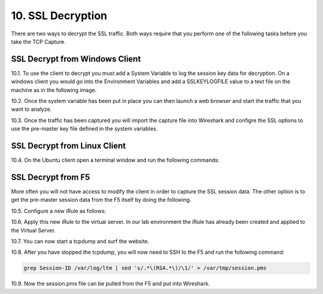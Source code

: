 10. SSL Decryption
==================

There are two ways to decrypt the SSL traffic. Both ways require that you perform one of the following tasks before you take the TCP Capture.

SSL Decrypt from Windows Client
-------------------------------

10.1. To use the client to decrypt you must add a System Variable to log the session key data for decryption.  On a windows client you would go into the Environment Variables and add a SSLKEYLOGFILE value to a text file on the machine as in the following image.

.. image:: /_static/system_variables.png

10.2. Once the system variable has been put in place you can then launch a web browser and start the traffic that you want to analyze.

10.3. Once the traffic has been captured you will import the capture file into Wireshark and configre the SSL options to use the pre-master key file defined in the system variables. 


SSL Decrypt from Linux Client
-----------------------------

10.4. On the Ubuntu client open a terminal window and run the following commands:

.. code-block:: bash
   :linenos:

   touch session-key.log
   export SSLKEYLOGFILE=/home/f5student/session-key.log
   chromium-browser


SSL Decrypt from F5
-------------------

More often you will not have access to modify the client in order to capture the SSL session data.  The other option is to get the pre-master session data from the F5 itself by doing the following.

10.5. Configure a new iRule as follows:

.. code-block:: tcl
   :linenos:

   when CLIENTSSL_HANDSHAKE {
       log local0. "RSA Session-ID:[SSL::sessionid] Master-Key:[SSL::sessionsecret]"
   }

   when SERVERSSL_HANDSHAKE {
       log local0. "RSA Session-ID:[SSL::sessionid] Master-Key:[SSL::sessionsecret]"
   }

10.6. Apply this new iRule to the virtual server.  In our lab environment the iRule has already been created and applied to the Virtual Server.

10.7. You can now start a tcpdump and surf the website.  

10.8. After you have stopped the tcpdump, you will now need to SSH to the F5 and run the following command:

.. code-block:: bash

   grep Session-ID /var/log/ltm | sed 's/.*\(RSA.*\)/\1/' > /var/tmp/session.pms

10.9. Now the session.pms file can be pulled from the F5 and put into Wireshark. 
